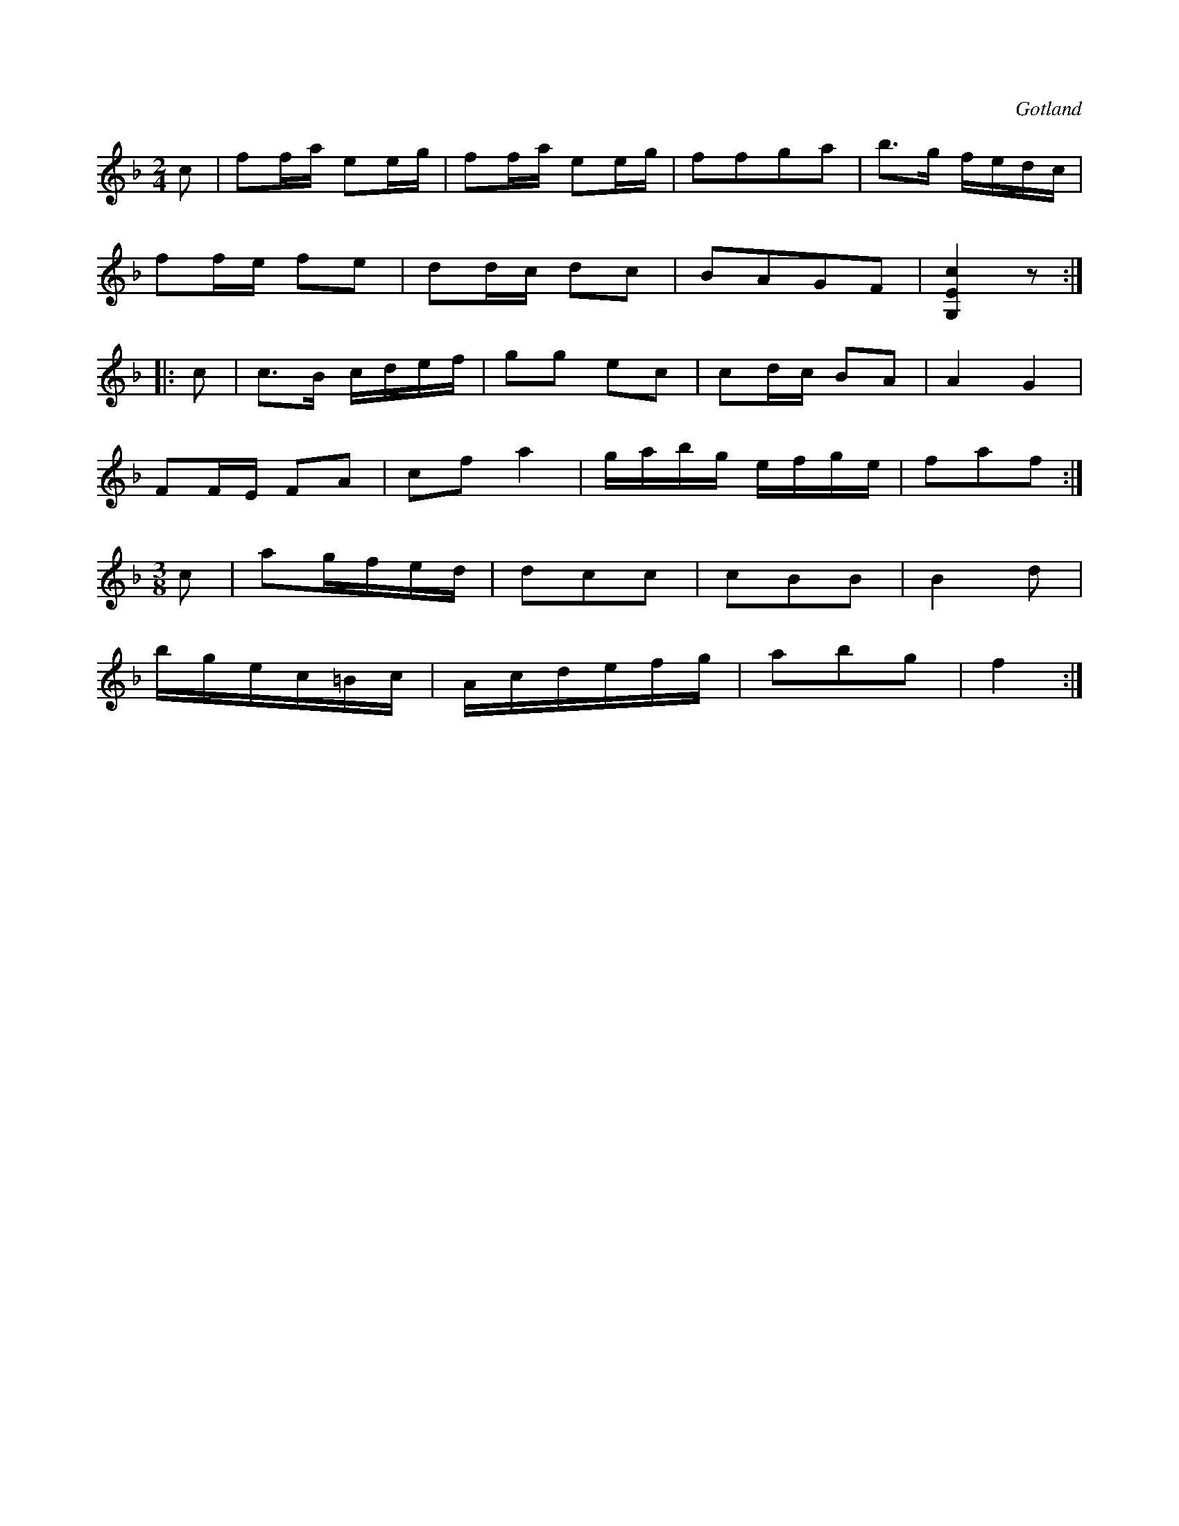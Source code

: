 X:647
T:
S:Från Gotlands fornsal.
R:kadrilj
O:Gotland
M:2/4
L:1/16
K:F
c2|f2fa e2eg|f2fa e2eg|f2f2g2a2|b3g fedc|
f2fe f2e2|d2dc d2c2|B2A2G2F2|[G,Ec]4 z2:|
|:c2|c3B cdef|g2g2 e2c2|c2dc B2A2|A4G4|
F2FE F2A2|c2f2 a4|gabg efge|f2a2f2:|
M:3/8
c2|a2gfed|d2c2c2|c2B2B2|B4 d2|
bgec=Bc|Acdefg|a2b2g2|f4:|

